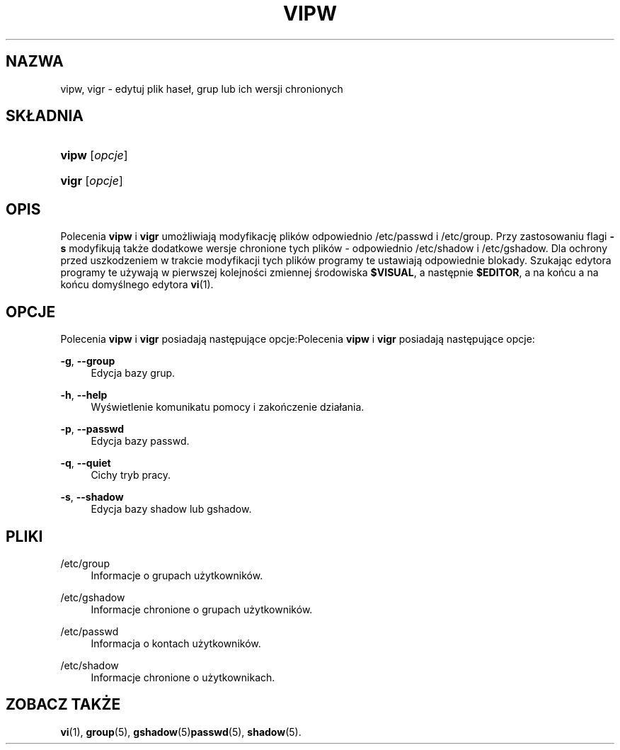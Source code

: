 '\" t
.\"     Title: vipw
.\"    Author: [FIXME: author] [see http://docbook.sf.net/el/author]
.\" Generator: DocBook XSL Stylesheets v1.75.1 <http://docbook.sf.net/>
.\"      Date: 07/24/2009
.\"    Manual: Polecenia Zarządzania Systemem
.\"    Source: Polecenia Zarządzania Systemem
.\"  Language: Polish
.\"
.TH "VIPW" "8" "07/24/2009" "Polecenia Zarządzania Systemem" "Polecenia Zarządzania Systemem"
.\" -----------------------------------------------------------------
.\" * set default formatting
.\" -----------------------------------------------------------------
.\" disable hyphenation
.nh
.\" disable justification (adjust text to left margin only)
.ad l
.\" -----------------------------------------------------------------
.\" * MAIN CONTENT STARTS HERE *
.\" -----------------------------------------------------------------
.SH "NAZWA"
vipw, vigr \- edytuj plik hase\(/l, grup lub ich wersji chronionych
.SH "SK\(/LADNIA"
.HP \w'\fBvipw\fR\ 'u
\fBvipw\fR [\fIopcje\fR]
.HP \w'\fBvigr\fR\ 'u
\fBvigr\fR [\fIopcje\fR]
.SH "OPIS"
.PP
Polecenia
\fBvipw\fR
i
\fBvigr\fR
umożliwiają modyfikację plik\('ow odpowiednio
/etc/passwd
i
/etc/group\&. Przy zastosowaniu flagi
\fB\-s\fR
modyfikują także dodatkowe wersje chronione tych plik\('ow \- odpowiednio
/etc/shadow
i
/etc/gshadow\&. Dla ochrony przed uszkodzeniem w trakcie modyfikacji tych plik\('ow programy te ustawiają odpowiednie blokady\&. Szukając edytora programy te używają w pierwszej kolejności zmiennej środowiska
\fB$VISUAL\fR, a następnie
\fB$EDITOR\fR, a na końcu a na końcu domyślnego edytora
\fBvi\fR(1)\&.
.SH "OPCJE"
.PP
Polecenia
\fBvipw\fR
i
\fBvigr\fR
posiadają następujące opcje:Polecenia
\fBvipw\fR
i
\fBvigr\fR
posiadają następujące opcje:
.PP
\fB\-g\fR, \fB\-\-group\fR
.RS 4
Edycja bazy grup\&.
.RE
.PP
\fB\-h\fR, \fB\-\-help\fR
.RS 4
Wyświetlenie komunikatu pomocy i zakończenie dzia\(/lania\&.
.RE
.PP
\fB\-p\fR, \fB\-\-passwd\fR
.RS 4
Edycja bazy passwd\&.
.RE
.PP
\fB\-q\fR, \fB\-\-quiet\fR
.RS 4
Cichy tryb pracy\&.
.RE
.PP
\fB\-s\fR, \fB\-\-shadow\fR
.RS 4
Edycja bazy shadow lub gshadow\&.
.RE
.SH "PLIKI"
.PP
/etc/group
.RS 4
Informacje o grupach użytkownik\('ow\&.
.RE
.PP
/etc/gshadow
.RS 4
Informacje chronione o grupach użytkownik\('ow\&.
.RE
.PP
/etc/passwd
.RS 4
Informacja o kontach użytkownik\('ow\&.
.RE
.PP
/etc/shadow
.RS 4
Informacje chronione o użytkownikach\&.
.RE
.SH "ZOBACZ TAKŻE"
.PP
\fBvi\fR(1),
\fBgroup\fR(5),
\fBgshadow\fR(5)\fBpasswd\fR(5),
\fBshadow\fR(5)\&.
